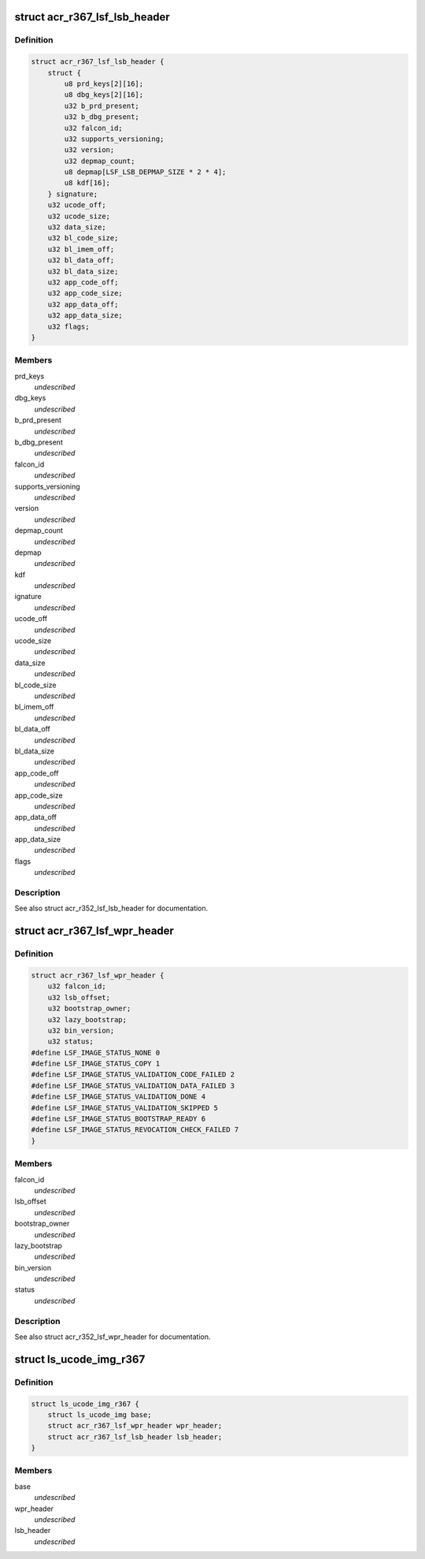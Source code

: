 .. -*- coding: utf-8; mode: rst -*-
.. src-file: drivers/gpu/drm/nouveau/nvkm/subdev/secboot/acr_r367.c

.. _`acr_r367_lsf_lsb_header`:

struct acr_r367_lsf_lsb_header
==============================

.. c:type:: struct acr_r367_lsf_lsb_header

    LS firmware header

.. _`acr_r367_lsf_lsb_header.definition`:

Definition
----------

.. code-block:: c

    struct acr_r367_lsf_lsb_header {
        struct {
            u8 prd_keys[2][16];
            u8 dbg_keys[2][16];
            u32 b_prd_present;
            u32 b_dbg_present;
            u32 falcon_id;
            u32 supports_versioning;
            u32 version;
            u32 depmap_count;
            u8 depmap[LSF_LSB_DEPMAP_SIZE * 2 * 4];
            u8 kdf[16];
        } signature;
        u32 ucode_off;
        u32 ucode_size;
        u32 data_size;
        u32 bl_code_size;
        u32 bl_imem_off;
        u32 bl_data_off;
        u32 bl_data_size;
        u32 app_code_off;
        u32 app_code_size;
        u32 app_data_off;
        u32 app_data_size;
        u32 flags;
    }

.. _`acr_r367_lsf_lsb_header.members`:

Members
-------

prd_keys
    *undescribed*

dbg_keys
    *undescribed*

b_prd_present
    *undescribed*

b_dbg_present
    *undescribed*

falcon_id
    *undescribed*

supports_versioning
    *undescribed*

version
    *undescribed*

depmap_count
    *undescribed*

depmap
    *undescribed*

kdf
    *undescribed*

ignature
    *undescribed*

ucode_off
    *undescribed*

ucode_size
    *undescribed*

data_size
    *undescribed*

bl_code_size
    *undescribed*

bl_imem_off
    *undescribed*

bl_data_off
    *undescribed*

bl_data_size
    *undescribed*

app_code_off
    *undescribed*

app_code_size
    *undescribed*

app_data_off
    *undescribed*

app_data_size
    *undescribed*

flags
    *undescribed*

.. _`acr_r367_lsf_lsb_header.description`:

Description
-----------

See also struct acr_r352_lsf_lsb_header for documentation.

.. _`acr_r367_lsf_wpr_header`:

struct acr_r367_lsf_wpr_header
==============================

.. c:type:: struct acr_r367_lsf_wpr_header

    LS blob WPR Header

.. _`acr_r367_lsf_wpr_header.definition`:

Definition
----------

.. code-block:: c

    struct acr_r367_lsf_wpr_header {
        u32 falcon_id;
        u32 lsb_offset;
        u32 bootstrap_owner;
        u32 lazy_bootstrap;
        u32 bin_version;
        u32 status;
    #define LSF_IMAGE_STATUS_NONE 0
    #define LSF_IMAGE_STATUS_COPY 1
    #define LSF_IMAGE_STATUS_VALIDATION_CODE_FAILED 2
    #define LSF_IMAGE_STATUS_VALIDATION_DATA_FAILED 3
    #define LSF_IMAGE_STATUS_VALIDATION_DONE 4
    #define LSF_IMAGE_STATUS_VALIDATION_SKIPPED 5
    #define LSF_IMAGE_STATUS_BOOTSTRAP_READY 6
    #define LSF_IMAGE_STATUS_REVOCATION_CHECK_FAILED 7
    }

.. _`acr_r367_lsf_wpr_header.members`:

Members
-------

falcon_id
    *undescribed*

lsb_offset
    *undescribed*

bootstrap_owner
    *undescribed*

lazy_bootstrap
    *undescribed*

bin_version
    *undescribed*

status
    *undescribed*

.. _`acr_r367_lsf_wpr_header.description`:

Description
-----------

See also struct acr_r352_lsf_wpr_header for documentation.

.. _`ls_ucode_img_r367`:

struct ls_ucode_img_r367
========================

.. c:type:: struct ls_ucode_img_r367

    ucode image augmented with r367 headers

.. _`ls_ucode_img_r367.definition`:

Definition
----------

.. code-block:: c

    struct ls_ucode_img_r367 {
        struct ls_ucode_img base;
        struct acr_r367_lsf_wpr_header wpr_header;
        struct acr_r367_lsf_lsb_header lsb_header;
    }

.. _`ls_ucode_img_r367.members`:

Members
-------

base
    *undescribed*

wpr_header
    *undescribed*

lsb_header
    *undescribed*

.. This file was automatic generated / don't edit.


